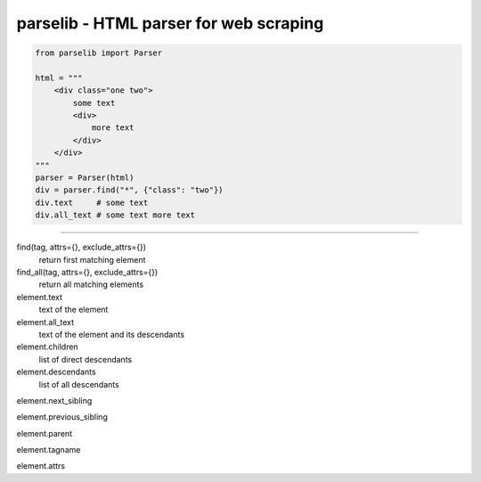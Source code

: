 ========================================
parselib - HTML parser for web scraping
========================================

.. code-block:: python

    from parselib import Parser

    html = """
        <div class="one two">
            some text
            <div>
                more text
            </div>
        </div>
    """
    parser = Parser(html)
    div = parser.find("*", {"class": "two"})
    div.text     # some text
    div.all_text # some text more text

----

find(tag, attrs={}, exclude_attrs={})
    return first matching element

find_all(tag, attrs={}, exclude_attrs={})
    return all matching elements

element.text
    text of the element

element.all_text
    text of the element and its descendants

element.children
    list of direct descendants

element.descendants
    list of all descendants

element.next_sibling

element.previous_sibling

element.parent

element.tagname

element.attrs
